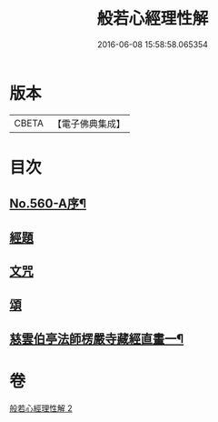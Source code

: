 #+TITLE: 般若心經理性解 
#+DATE: 2016-06-08 15:58:58.065354

* 版本
 |     CBETA|【電子佛典集成】|

* 目次
** [[file:KR6c0179_002.txt::002-0899a7][No.560-A序¶]]
** [[file:KR6c0179_002.txt::002-0899b9][經題]]
** [[file:KR6c0179_002.txt::002-0899c1][文咒]]
** [[file:KR6c0179_002.txt::002-0901b24][頌]]
** [[file:KR6c0179_002.txt::002-0901c5][慈雲伯亭法師楞嚴寺藏經直畫一¶]]

* 卷
[[file:KR6c0179_002.txt][般若心經理性解 2]]

